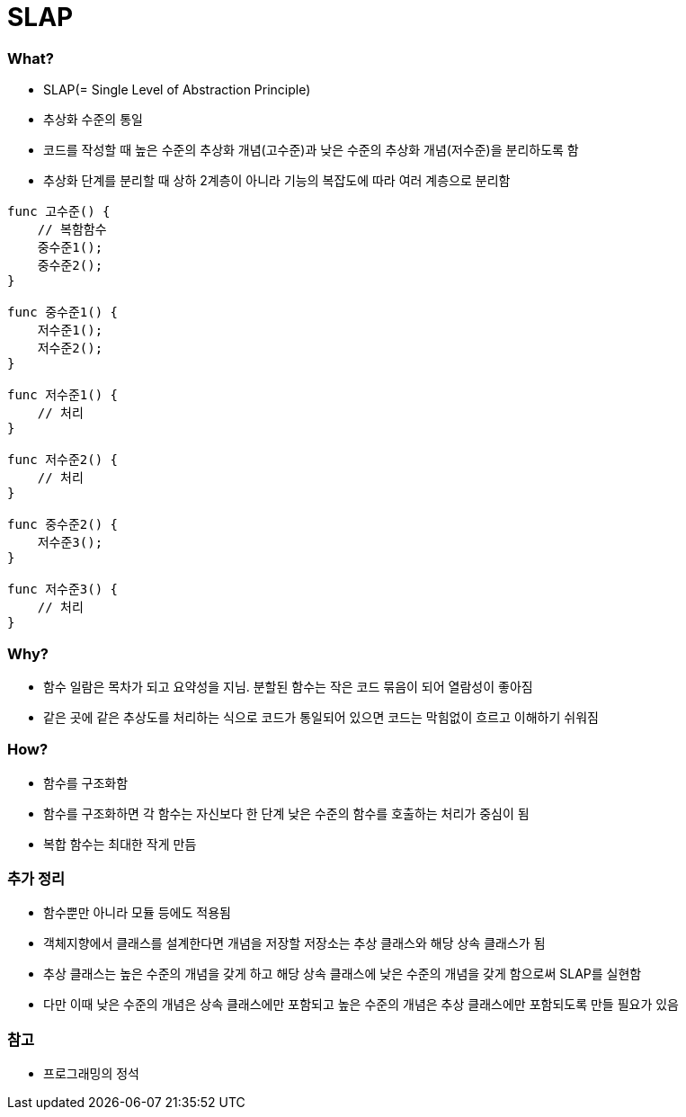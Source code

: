 = SLAP

=== What?
* SLAP(= Single Level of Abstraction Principle)
* 추상화 수준의 통일 
* 코드를 작성할 때 높은 수준의 추상화 개념(고수준)과 낮은 수준의 추상화 개념(저수준)을 분리하도록 함
* 추상화 단계를 분리할 때 상하 2계층이 아니라 기능의 복잡도에 따라 여러 계층으로 분리함

[source, js]
----
func 고수준() {
    // 복함함수
    중수준1();
    중수준2();
}

func 중수준1() {
    저수준1();
    저수준2();
}

func 저수준1() {
    // 처리
}

func 저수준2() {
    // 처리
}

func 중수준2() {
    저수준3();
}

func 저수준3() {
    // 처리
}
----

=== Why?
* 함수 일람은 목차가 되고 요약성을 지님. 분할된 함수는 작은 코드 묶음이 되어 열람성이 좋아짐
* 같은 곳에 같은 추상도를 처리하는 식으로 코드가 통일되어 있으면 코드는 막힘없이 흐르고 이해하기 쉬워짐

=== How?
* 함수를 구조화함
* 함수를 구조화하면 각 함수는 자신보다 한 단계 낮은 수준의 함수를 호출하는 처리가 중심이 됨
* 복합 함수는 최대한 작게 만듬

=== 추가 정리
* 함수뿐만 아니라 모듈 등에도 적용됨
* 객체지향에서 클래스를 설계한다면 개념을 저장할 저장소는 추상 클래스와 해당 상속 클래스가 됨
* 추상 클래스는 높은 수준의 개념을 갖게 하고 해당 상속 클래스에 낮은 수준의 개념을 갖게 함으로써 SLAP를 실현함
* 다만 이때 낮은 수준의 개념은 상속 클래스에만 포함되고 높은 수준의 개념은 추상 클래스에만 포함되도록 만들 필요가 있음

=== 참고 
* 프로그래밍의 정석 
